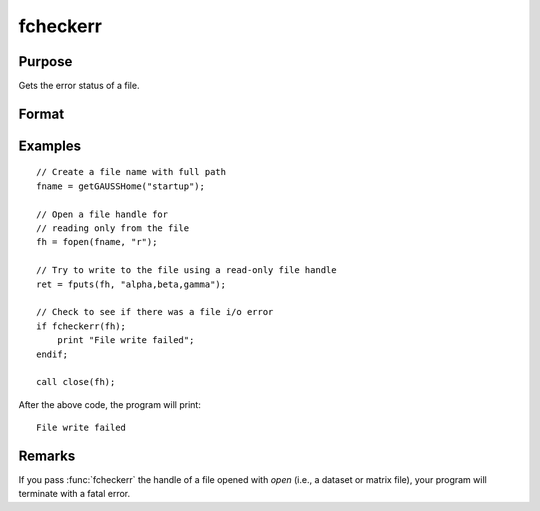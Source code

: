 
fcheckerr
==============================================

Purpose
----------------

Gets the error status of a file.

Format
----------------
.. function:: err = fcheckerr(fh)

    :param fh: file handle of a file opened with :func:`fopen`.
    :type fh: scalar

    :return err: error status equal to 1 if there has been a read or write error on a file,
              0 otherwise.

    :rtype err: scalar

Examples
----------

::

    // Create a file name with full path
    fname = getGAUSSHome("startup");
    
    // Open a file handle for
    // reading only from the file
    fh = fopen(fname, "r");
    
    // Try to write to the file using a read-only file handle
    ret = fputs(fh, "alpha,beta,gamma");
    
    // Check to see if there was a file i/o error
    if fcheckerr(fh);
        print "File write failed";
    endif;
    
    call close(fh);

After the above code, the program will print:

::

    File write failed

Remarks
-------

If you pass :func:`fcheckerr` the handle of a file opened with `open` (i.e., a
dataset or matrix file), your program will terminate with a fatal error.

